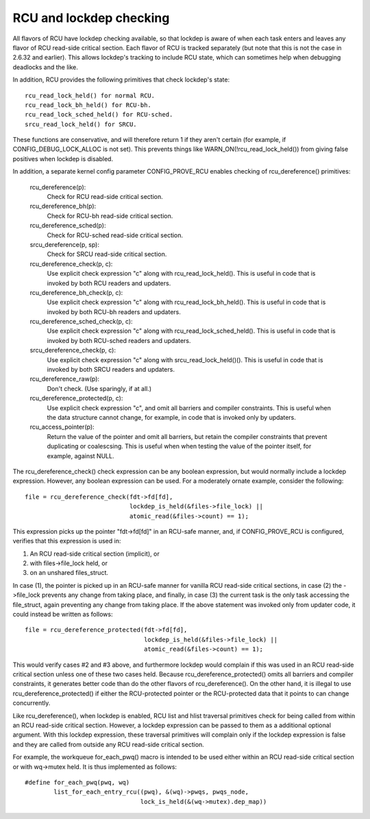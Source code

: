 .. SPDX-License-Identifier: GPL-2.0

========================
RCU and lockdep checking
========================

All flavors of RCU have lockdep checking available, so that lockdep is
aware of when each task enters and leaves any flavor of RCU read-side
critical section.  Each flavor of RCU is tracked separately (but note
that this is not the case in 2.6.32 and earlier).  This allows lockdep's
tracking to include RCU state, which can sometimes help when debugging
deadlocks and the like.

In addition, RCU provides the following primitives that check lockdep's
state::

	rcu_read_lock_held() for normal RCU.
	rcu_read_lock_bh_held() for RCU-bh.
	rcu_read_lock_sched_held() for RCU-sched.
	srcu_read_lock_held() for SRCU.

These functions are conservative, and will therefore return 1 if they
aren't certain (for example, if CONFIG_DEBUG_LOCK_ALLOC is not set).
This prevents things like WARN_ON(!rcu_read_lock_held()) from giving false
positives when lockdep is disabled.

In addition, a separate kernel config parameter CONFIG_PROVE_RCU enables
checking of rcu_dereference() primitives:

	rcu_dereference(p):
		Check for RCU read-side critical section.
	rcu_dereference_bh(p):
		Check for RCU-bh read-side critical section.
	rcu_dereference_sched(p):
		Check for RCU-sched read-side critical section.
	srcu_dereference(p, sp):
		Check for SRCU read-side critical section.
	rcu_dereference_check(p, c):
		Use explicit check expression "c" along with
		rcu_read_lock_held().  This is useful in code that is
		invoked by both RCU readers and updaters.
	rcu_dereference_bh_check(p, c):
		Use explicit check expression "c" along with
		rcu_read_lock_bh_held().  This is useful in code that
		is invoked by both RCU-bh readers and updaters.
	rcu_dereference_sched_check(p, c):
		Use explicit check expression "c" along with
		rcu_read_lock_sched_held().  This is useful in code that
		is invoked by both RCU-sched readers and updaters.
	srcu_dereference_check(p, c):
		Use explicit check expression "c" along with
		srcu_read_lock_held()().  This is useful in code that
		is invoked by both SRCU readers and updaters.
	rcu_dereference_raw(p):
		Don't check.  (Use sparingly, if at all.)
	rcu_dereference_protected(p, c):
		Use explicit check expression "c", and omit all barriers
		and compiler constraints.  This is useful when the data
		structure cannot change, for example, in code that is
		invoked only by updaters.
	rcu_access_pointer(p):
		Return the value of the pointer and omit all barriers,
		but retain the compiler constraints that prevent duplicating
		or coalescsing.  This is useful when when testing the
		value of the pointer itself, for example, against NULL.

The rcu_dereference_check() check expression can be any boolean
expression, but would normally include a lockdep expression.  However,
any boolean expression can be used.  For a moderately ornate example,
consider the following::

	file = rcu_dereference_check(fdt->fd[fd],
				     lockdep_is_held(&files->file_lock) ||
				     atomic_read(&files->count) == 1);

This expression picks up the pointer "fdt->fd[fd]" in an RCU-safe manner,
and, if CONFIG_PROVE_RCU is configured, verifies that this expression
is used in:

1.	An RCU read-side critical section (implicit), or
2.	with files->file_lock held, or
3.	on an unshared files_struct.

In case (1), the pointer is picked up in an RCU-safe manner for vanilla
RCU read-side critical sections, in case (2) the ->file_lock prevents
any change from taking place, and finally, in case (3) the current task
is the only task accessing the file_struct, again preventing any change
from taking place.  If the above statement was invoked only from updater
code, it could instead be written as follows::

	file = rcu_dereference_protected(fdt->fd[fd],
					 lockdep_is_held(&files->file_lock) ||
					 atomic_read(&files->count) == 1);

This would verify cases #2 and #3 above, and furthermore lockdep would
complain if this was used in an RCU read-side critical section unless one
of these two cases held.  Because rcu_dereference_protected() omits all
barriers and compiler constraints, it generates better code than do the
other flavors of rcu_dereference().  On the other hand, it is illegal
to use rcu_dereference_protected() if either the RCU-protected pointer
or the RCU-protected data that it points to can change concurrently.

Like rcu_dereference(), when lockdep is enabled, RCU list and hlist
traversal primitives check for being called from within an RCU read-side
critical section.  However, a lockdep expression can be passed to them
as a additional optional argument.  With this lockdep expression, these
traversal primitives will complain only if the lockdep expression is
false and they are called from outside any RCU read-side critical section.

For example, the workqueue for_each_pwq() macro is intended to be used
either within an RCU read-side critical section or with wq->mutex held.
It is thus implemented as follows::

	#define for_each_pwq(pwq, wq)
		list_for_each_entry_rcu((pwq), &(wq)->pwqs, pwqs_node,
					lock_is_held(&(wq->mutex).dep_map))
